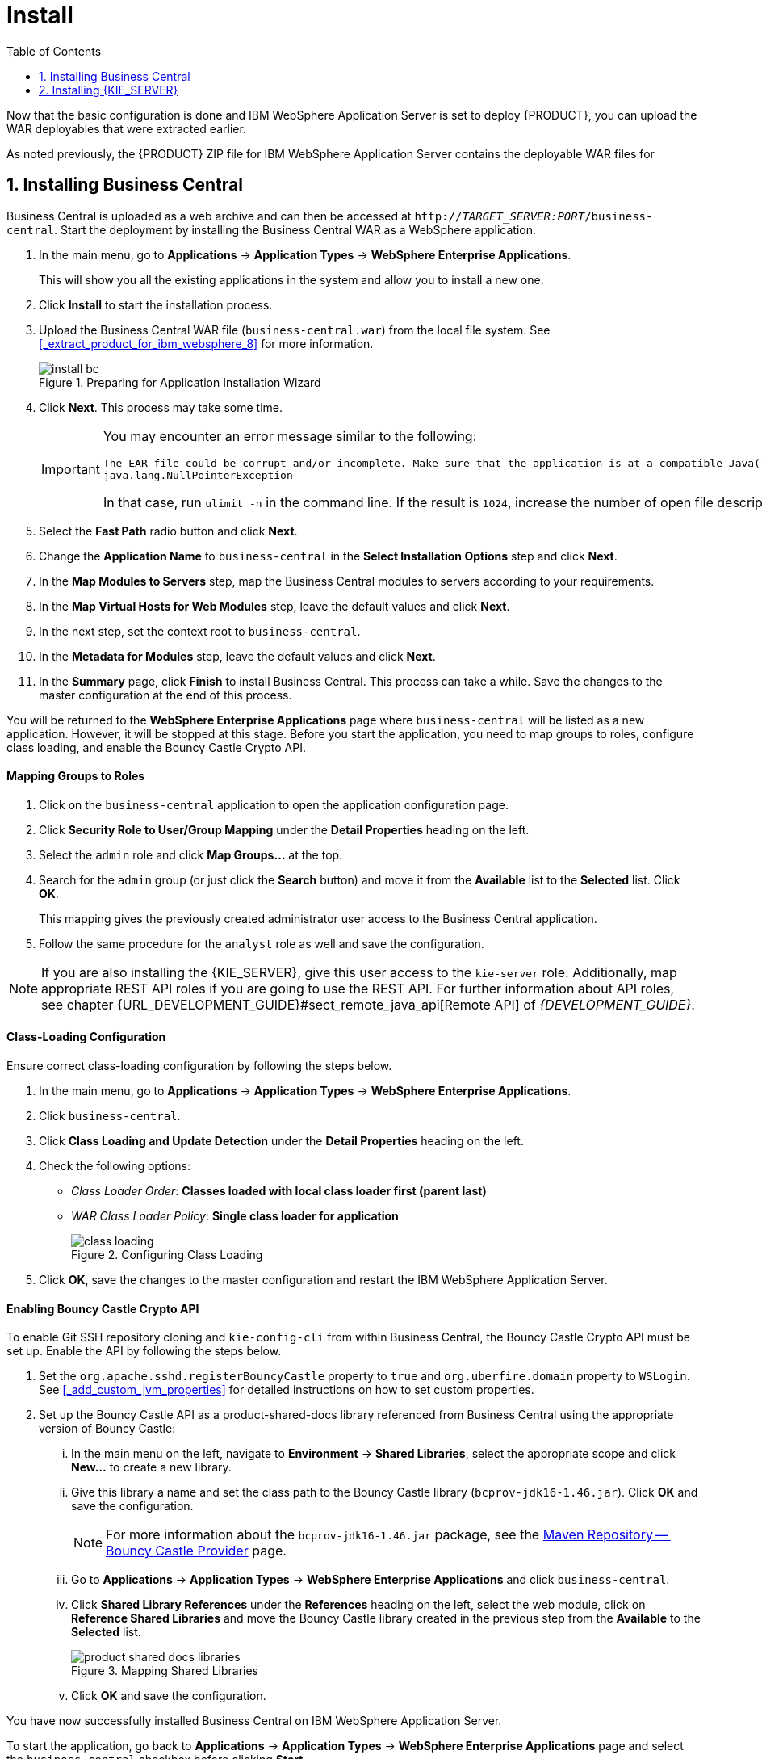 [[_chap_installation_on_ibm_websphere_8]]
= Install
:doctype: book
:sectnums:
:toc: left
:icons: font
:experimental:
:sourcedir: .

Now that the basic configuration is done and IBM WebSphere Application Server is set to deploy {PRODUCT}, you can upload the WAR deployables that were extracted earlier.

As noted previously, the {PRODUCT} ZIP file for IBM WebSphere Application Server contains the deployable WAR files for
ifdef::BPMS[]
Business Central, {KIE_SERVER}, and Dashbuilder.
endif::BPMS[]
ifdef::BRMS[]
both Business Central and {KIE_SERVER}.
endif::BRMS[]

[[_installing_business_central]]
== Installing Business Central

Business Central is uploaded as a web archive and can then be accessed at `http://_TARGET_SERVER:PORT_/business-central`. Start the deployment by installing the Business Central WAR as a WebSphere application.

. In the main menu, go to *Applications* -> *Application Types* -> *WebSphere Enterprise Applications*.
+
This will show you all the existing applications in the system and allow you to install a new one.

. Click *Install* to start the installation process.

. Upload the Business Central WAR file (`business-central.war`) from the local file system. See <<_extract_product_for_ibm_websphere_8>> for more information.
+
.Preparing for Application Installation Wizard
image::install_bc.png[]

. Click *Next*. This process may take some time.
+
[IMPORTANT]
====
You may encounter an error message similar to the following:

[source]
----
The EAR file could be corrupt and/or incomplete. Make sure that the application is at a compatible Java(TM) Platform, Enterprise Edition (Java EE) level for the current version of WebSphere(R) Application Server.
java.lang.NullPointerException
----

In that case, run `ulimit -n` in the command line. If the result is `1024`, increase the number of open file descriptors. The recommended value is 100 000.
====

. Select the *Fast Path* radio button and click *Next*.

. Change the *Application Name* to `business-central` in the *Select Installation Options* step and click *Next*.
ifdef::BPMS[]
+
.Selecting Installation Options
image::install_bc2.png[]
endif::BPMS[]

. In the *Map Modules to Servers* step, map the Business Central modules to servers according to your requirements.
ifdef::BPMS[]
+
.Mapping Modules to Servers
image::install_bc3.png[]
endif::BPMS[]

ifdef::BPMS[]
. Next, for each bean, select the *Activation Specification* radio button and enter the JMS Activation JNDI names created earlier into the *Target Resource JNDI Name* field:
+
* For `KieSessionRequesMessageBean`, enter `jms/activation/KIE.SESSION`.
* For `TaskServiceRequesMessageBean`, enter `jms/activation/KIE.TASK`.
* For `JMSAuditProcessor`, enter `jms/activation/KIE.AUDIT`.
* For `JmsAvailableJobsExecutor`, enter `jms/activation/KIE.EXECUTOR`.
* For `JMSSignalReceiver`, enter `jms/activation/KIE.SIGNAL`.

. In the next step, where you have to map resource references to actual resources, you will be asked to fill the *Target Resource JNDI Name* field for two beans: `KieSessionRequesMessageBean` and `TaskServiceRequesMessageBean`. Enter the JNDI name for the `KIE.RESPONSE.ALL` connection factory that you created earlier: `jms/conn/KIE.RESPONSE.ALL`.
+
.Mapping Resource References to Resources
image::install_bc4.png[]
endif::BPMS[]

. In the *Map Virtual Hosts for Web Modules* step, leave the default values and click *Next*.
. In the next step, set the context root to `business-central`.
. In the *Metadata for Modules* step, leave the default values and click *Next*.
. In the *Summary* page, click *Finish* to install Business Central. This process can take a while. Save the changes to the master configuration at the end of this process.

You will be returned to the *WebSphere Enterprise Applications* page where `business-central` will be listed as a new application. However, it will be stopped at this stage. Before you start the application, you need to map groups to roles, configure class loading, and enable the Bouncy Castle Crypto API.

[float]
==== Mapping Groups to Roles

. Click on the `business-central` application to open the application configuration page.
. Click *Security Role to User/Group Mapping* under the *Detail Properties* heading on the left.
. Select the `admin` role and click *Map Groups...* at the top.
. Search for the `admin` group (or just click the *Search* button) and move it from the *Available* list to the *Selected* list. Click *OK*.
+
This mapping gives the previously created administrator user access to the Business Central application.
ifdef::BPMS[]
+
.Mapping Groups
image::mapping_groups.png[]
endif::BPMS[]
. Follow the same procedure for the `analyst` role as well and save the configuration.

ifdef::BRMS[]
If you have other groups or users that should have access to Business Central, use the same steps to map them to the `admin` or `analyst` roles.
endif::BRMS[]
ifdef::BPMS[]
If you have other groups or users that should have access to Business Central, use the same steps to map them to the `admin` or `analyst` roles, or any other roles that you have, such as `developer`, `manager`, or `user`.
endif::BPMS[]

[NOTE]
====
If you are also installing the {KIE_SERVER}, give this user access to the `kie-server` role. Additionally, map appropriate REST API roles if you are going to use the REST API. For further information about API roles, see chapter {URL_DEVELOPMENT_GUIDE}#sect_remote_java_api[Remote API] of _{DEVELOPMENT_GUIDE}_.
====

[float]
==== Class-Loading Configuration

Ensure correct class-loading configuration by following the steps below.

. In the main menu, go to *Applications* -> *Application Types* -> *WebSphere Enterprise Applications*.
. Click `business-central`.
. Click *Class Loading and Update Detection* under the *Detail Properties* heading on the left.
. Check the following options:
+
  * _Class Loader Order_: *Classes loaded with local class loader first (parent last)*
  * _WAR Class Loader Policy_: *Single class loader for application*
+
.Configuring Class Loading
image::class_loading.png[]
. Click *OK*, save the changes to the master configuration and restart the IBM WebSphere Application Server.

[float]
==== Enabling Bouncy Castle Crypto API

To enable Git SSH repository cloning and `kie-config-cli` from within Business Central, the Bouncy Castle Crypto API must be set up. Enable the API by following the steps below.

. Set the `org.apache.sshd.registerBouncyCastle` property to `true` and `org.uberfire.domain` property to `WSLogin`. See <<_add_custom_jvm_properties>> for detailed instructions on how to set custom properties.
. Set up the Bouncy Castle API as a product-shared-docs library referenced from Business Central using the appropriate version of Bouncy Castle:
... In the main menu on the left, navigate to *Environment* -> *Shared Libraries*, select the appropriate scope and click *New...* to create a new library.
... Give this library a name and set the class path to the Bouncy Castle library (`bcprov-jdk16-1.46.jar`). Click *OK* and save the configuration.
+
[NOTE]
====
For more information about the `bcprov-jdk16-1.46.jar` package, see the https://mvnrepository.com/artifact/org.bouncycastle/bcprov-jdk16/1.46[Maven Repository -- Bouncy Castle Provider] page.
====
... Go to *Applications* -> *Application Types* -> *WebSphere Enterprise Applications* and click `business-central`.
... Click *Shared Library References* under the *References* heading on the left, select the web module, click on *Reference Shared Libraries* and move the Bouncy Castle library created in the previous step from the *Available* to the *Selected* list.
+
.Mapping Shared Libraries
image::product-shared-docs_libraries.png[]
... Click *OK* and save the configuration.

You have now successfully installed Business Central on IBM WebSphere Application Server.

To start the application, go back to *Applications* -> *Application Types* -> *WebSphere Enterprise Applications* page and select the `business-central` checkbox before clicking *Start*.

To access the application, navigate to `http://_TARGET_SERVER:PORT_/business-central` in your web browser.

ifdef::BPMS[]
[[_installing_dashbuilder]]
== Installing Dashbuilder

Dashbuilder for IBM WebSphere Application Server is distributed as a deployable WAR file (`dashbuilder.war`) as a part of the Red Hat JBoss BPM Suite download.

[NOTE]
====
Before installing Dashbuilder, set up a data source for Dashbuilder by following the steps outlined in <<_setup_datasource>>.

Dashbuilder needs an access to the same database schema as Business Central. In the first step of creating a data source, specify the data source JNDI name as `jdbc/jbpm`.
====

. In the main menu of the IBM Integrated Solutions Console, go to *Applications* -> *Application Types* -> *WebSphere Enterprise Applications* and click *Install*.

. Upload the Dashbuilder WAR file (`dashbuilder.war`) from the local file system and click *Next*. This process may take some time.
+
.Preparing for Application Installation Wizard
image::install_dash.png[]

. Select *Fast Path* radio button and click *Next*.
+
The *Install New Application* window opens.

. In the *Select Installation Options* step, change the *Application Name* to `dashbuilder` and click *Next*.
+
.Selecting Installation Options
image::install_dash2.png[]

. In the *Map Modules to Servers* step, map the Dashbuilder modules to servers according to your requirements and click *Next*.
+
.Mapping Modules to Servers
image::install_dash3.png[]

. In the *Map Resource References to Resources* step, set the *Target Resource JNDI Name* of the `dashbuilder` module to `jdbc/jbpm`. Click *Next*.
+
.Mapping Resource References to Resources
image::install_dash4.png[]

. In the *Map Virtual Hosts for Web Modules* step, leave the default values and click *Next*.

. In the next step, set the context root to `/dashbuilder` and click *Next*.
+
.Mapping Context Roots for Web Modules
image::install_dash5.png[]

. In the *Metadata for Modules* step, leave the default values and click *Next*.

. In the *Summary* page, click *Finish* to install Dashbuilder. This process may take a while. Save the changes to the master configuration at the end of this process.

You will be returned to the *Enterprise Applications* page where `dashbuilder` will be listed as a new application. However, it will be stopped at this stage. Before you start the application, you need to map groups to roles and configure correct class loading.

[float]
==== Mapping Groups to Roles

. Click on the `dashbuilder` application to open the application configuration page.
. Click *Security Role to User/Group Mapping* under the *Detail Properties* heading on the left.
. Select the `admin` role and click *Map Groups...*​ at the top.
. Search for the `admin` group (or just click the *Search* button) and move it from the *Available* list to the *Selected* list. Click *OK*.
+
This mapping gives the previously created administrator user access to the Dashbuilder application.
. Follow the same procedure for the `analyst`, `developer`, `user`, and `manager` roles.

[float]
==== Class-Loading Configuration

Ensure correct class-loading configuration by following the steps below.

. In the main menu, go to *Applications* -> *Application Types* -> *WebSphere Enterprise Applications*.
. Click `dashbuilder`.
. Click *Class Loading and Update Detection* under the *Detail Properties* heading on the left.
. Check the following options:
+
  * _Class Loader Order_: *Classes loaded with local class loader first (parent last)*
  * _WAR Class Loader Policy_: *Single class loader for application*
+
.Configuring Class Loading
image::class-loading-dashbuilder.png[]
. Click *OK*, save the changes to the master configuration and restart the IBM WebSphere Application Server.

You have now successfully installed Dashbuilder on IBM WebSphere Application Server.

To start the application, go back to *Applications* -> *Application Types* -> *WebSphere Enterprise Applications* page and select the `dashbuilder` checkbox before clicking *Start*.

You can now log in to Dashbuilder at `http://_TARGET_SERVER:PORT_/dashbuilder` using the user that you have created in the previous steps.
endif::BPMS[]

[[_install_the_realtime_decision_server]]
== Installing {KIE_SERVER}

The {KIE_SERVER} is distributed as a web application archive file (`kie-execution-server.war`) and is present in your {PRODUCT} {PRODUCT_VERSION}.0 Deployable for WebSphere 8.5 download.

[NOTE]
====
It is assumed that you followed the steps described in <<_create_users_and_groups>> to create the role `kie-server` required by the {KIE_SERVER}.
ifdef::BPMS[]
Similarly, the JMS connection factories, queues, and activation specifications required by the {KIE_SERVER} need to be created.
endif::BPMS[]
If you have not done so, revisit the respective sections in this guide.
====

. In the main menu on the left, go to *Applications* -> *Application Types* -> *WebSphere Enterprise Applications*.
+
This will show you all the existing applications in the system and allow you to install a new one.

. Click *Install* to start the installation process.

. Upload the {KIE_SERVER} WAR file (`kie-execution-server.war`) from the local file system.

. Select the *Fast Path* radio button and click *Next*.
+
The *Install New Application* wizard opens.

. Change the *Application Name* to `kie-execution-server` in the first step and click *Next*.

. In the next step, map the {KIE_SERVER} modules to servers according to your requirements and click *Next*.

. In the *Bind Listeners for Message-Driven Beans* step, select the *Activation Specification* radio button for both beans and enter `jms/activation/KIE.SERVER.REQUEST` as *Target Resource JNDI Name*.

. In the next step, map resource references to actual resources. Enter the JNDI name for the `KIE.SERVER.REQUEST` connection factory that you created earlier: `jms/conn/KIE.SERVER.REQUEST`.

. In the *Map Virtual Hosts for Web Modules* step, leave the default values and click *Next*.

. In the next screen, set the context root to `kie-execution-server`.

. In the *Metadata for Modules* step, leave the default values and click *Next*.

. Click *Finish* to install the {KIE_SERVER}.  Save the changes to the master configuration at the end of this process.

[float]
==== Class-Loading Configuration

Ensure correct class-loading configuration by following the steps below.

. Navigate to *Applications* -> *Application Types* -> *WebSphere Enterprise Applications* and click `kie-execution-server`.
. Click *Class Loading and Update Detection* under the *Detail Properties* heading on the left. 
. In the properties, change _Class Loader Order_ to *Classes loaded with local class loader first (parent last)* and _WAR Class Loader Policy_ to *Single class loader for application*.
. Save the changes to the master configuration.

[float]
==== Mapping Groups to Roles

If you have already mapped the `kie-server` role to a user or a group, you can ignore this procedure. Otherwise, do the following:

. Go back to the main configuration page for the newly installed `kie-execution-server` application (*Applications* -> *Application Types* -> *WebSphere Enterprise Applications*). Click *Security Role to User/Group Mapping* under the *Detail Properties* heading on the left.
. Select the `kie-server` role, click *Map Groups...* and search for the `kie-server` group in the next screen (or just click the *Search* button).
. Move it from the *Available* list to the *Selected* list. Click *OK*.

This mapping gives the previously created administrator user access to the {KIE_SERVER}.  
You can now save the changes and start the `kie-execution-server` application.

Check whether the {KIE_SERVER} REST API works by sending a GET request at `http://_TARGET_SERVER:PORT_/kie-execution-server/services/rest/server`.
